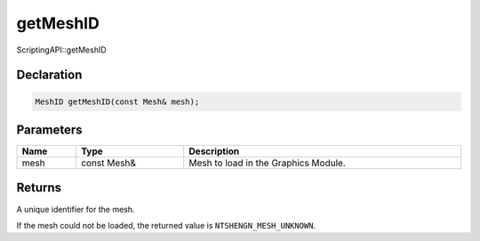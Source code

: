 getMeshID
=========

ScriptingAPI::getMeshID

Declaration
-----------

.. code-block:: cpp

	MeshID getMeshID(const Mesh& mesh);

Parameters
----------

.. list-table::
	:width: 100%
	:header-rows: 1
	:class: code-table

	* - Name
	  - Type
	  - Description
	* - mesh
	  - const Mesh&
	  - Mesh to load in the Graphics Module.

Returns
-------

A unique identifier for the mesh.

If the mesh could not be loaded, the returned value is ``NTSHENGN_MESH_UNKNOWN``.